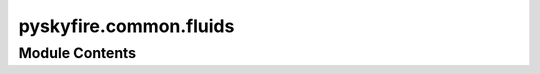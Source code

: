 pyskyfire.common.fluids
=======================

.. py:module:: pyskyfire.common.fluids




Module Contents
---------------

.. py:class:: Fluid(type, propellants, fractions, basis='mass', precision=3)

   
   :param type: "fuel" | "oxidizer" | "coolant" etc.
   :type type: str
   :param propellants: Component names (CoolProp canonical names)
   :type propellants: list[str]
   :param fractions: Fractions (mass or mole, depending on basis)
   :type fractions: list[float]
   :param basis: "mass" or "mole"
   :type basis: str
   :param precision: number of decimal digits when exporting mole fractions
   :type precision: int


   .. py:attribute:: type


   .. py:attribute:: propellants


   .. py:attribute:: fractions


   .. py:attribute:: basis
      :value: 'mass'



   .. py:attribute:: precision
      :value: 3



   .. py:method:: molar_masses()

      Return molar masses [kg/mol] for each propellant.



   .. py:method:: as_mole_fractions()

      Convert stored fractions to mole fractions.



   .. py:method:: coolprop_string()

      Return a CoolProp HEOS string like 'HEOS::Ethanol[0.800]&Water[0.200]'.



